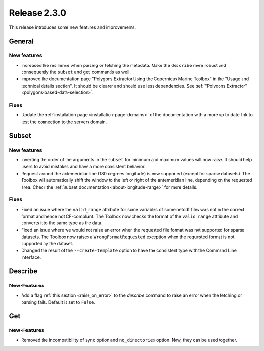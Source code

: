 Release 2.3.0
====================

This release introduces some new features and improvements.

General
--------

New features
^^^^^^^^^^^^^^^

* Increased the resilience when parsing or fetching the metadata. Make the ``describe`` more robust and consequently the ``subset`` and ``get`` commands as well.
* Improved the documentation page "Polygons Extractor Using the Copernicus Marine Toolbox" in the "Usage and technical details section". It should be clearer and should use less dependencies. See :ref:`"Polygons Extractor" <polygons-based-data-selection>`.

Fixes
^^^^^

* Update the :ref:`installation page <installation-page-domains>` of the documentation with a more up to date link to test the connection to the servers domain.

Subset
------

New features
^^^^^^^^^^^^^^^

* Inverting the order of the arguments in the ``subset`` for minimum and maximum values will now raise. It should help users to avoid mistakes and have a more consistent behavior.
* Request around the antemeridian line (180 degrees longitude) is now supported (except for sparse datasets). The Toolbox will automatically shift the window to the left or right of the antemeridian line, depending on the requested area. Check the :ref:`subset documentation <about-longitude-range>` for more details.

Fixes
^^^^^

* Fixed an issue where the ``valid_range`` attribute for some variables of some netcdf files was not in the correct format and hence not CF-compliant. The Toolbox now checks the format of the ``valid_range`` attribute and converts it to the same type as the data.
* Fixed an issue where we would not raise an error when the requested file format was not supported for sparse datasets. The Toolbox now raises a ``WrongFormatRequested`` exception when the requested format is not supported by the dataset.
* Changed the result of the ``--create-template`` option to have the consistent type with the Command Line Interface.

Describe
----------

New-Features
^^^^^^^^^^^^^^^

* Add a flag :ref:`this section <raise_on_error>` to the `describe` command to raise an error when the fetching or parsing fails. Default is set to ``False``.

Get
------

New-Features
^^^^^^^^^^^^^^^

* Removed the incompatibility of ``sync`` option and ``no_directories`` option. Now, they can be used together.
